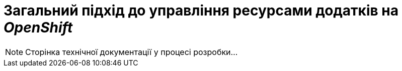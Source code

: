 = Загальний підхід до управління ресурсами додатків на _OpenShift_

[NOTE]
--
Сторінка технічної документації у процесі розробки...
--